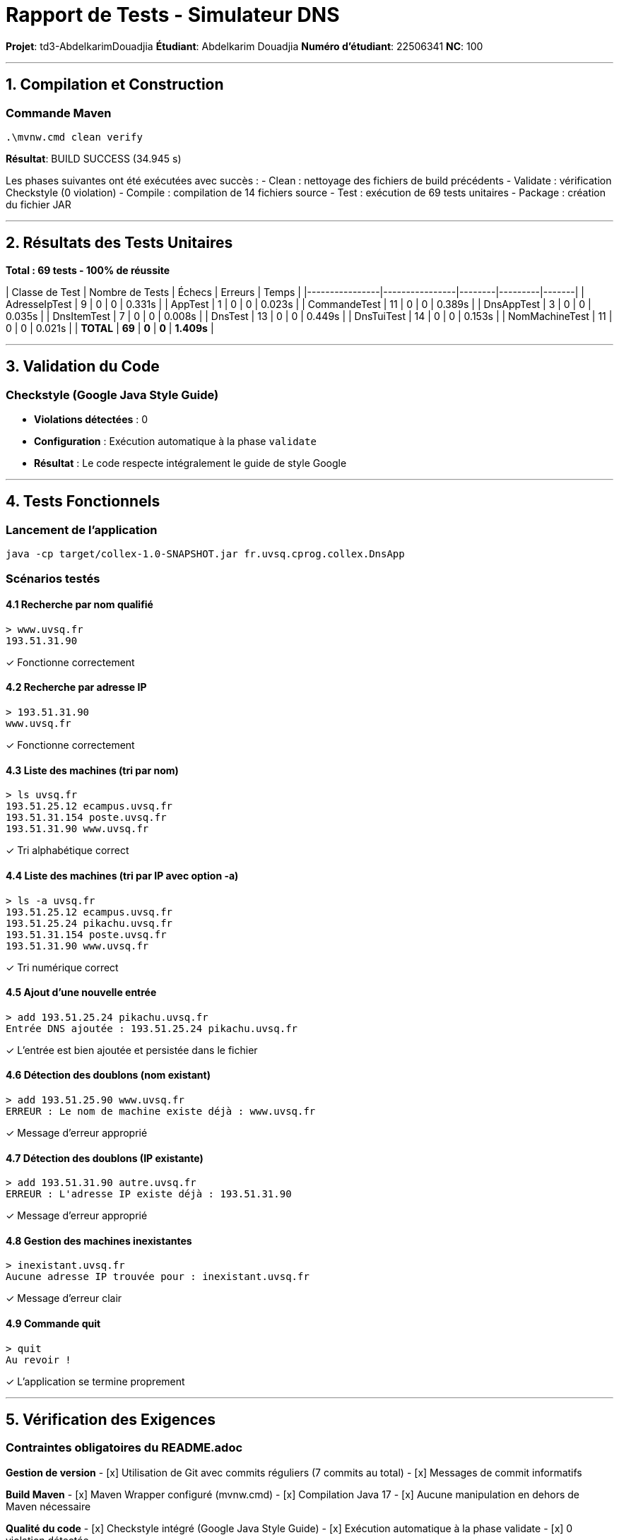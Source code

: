 # Rapport de Tests - Simulateur DNS

**Projet**: td3-AbdelkarimDouadjia  
**Étudiant**: Abdelkarim Douadjia  
**Numéro d'étudiant**: 22506341  
**NC**: 100

---

## 1. Compilation et Construction

### Commande Maven
```bash
.\mvnw.cmd clean verify
```

**Résultat**: BUILD SUCCESS (34.945 s)

Les phases suivantes ont été exécutées avec succès :
- Clean : nettoyage des fichiers de build précédents
- Validate : vérification Checkstyle (0 violation)
- Compile : compilation de 14 fichiers source
- Test : exécution de 69 tests unitaires
- Package : création du fichier JAR

---

## 2. Résultats des Tests Unitaires

**Total : 69 tests - 100% de réussite**

| Classe de Test | Nombre de Tests | Échecs | Erreurs | Temps |
|----------------|----------------|--------|---------|-------|
| AdresseIpTest | 9 | 0 | 0 | 0.331s |
| AppTest | 1 | 0 | 0 | 0.023s |
| CommandeTest | 11 | 0 | 0 | 0.389s |
| DnsAppTest | 3 | 0 | 0 | 0.035s |
| DnsItemTest | 7 | 0 | 0 | 0.008s |
| DnsTest | 13 | 0 | 0 | 0.449s |
| DnsTuiTest | 14 | 0 | 0 | 0.153s |
| NomMachineTest | 11 | 0 | 0 | 0.021s |
| **TOTAL** | **69** | **0** | **0** | **1.409s** |

---

## 3. Validation du Code

### Checkstyle (Google Java Style Guide)
- **Violations détectées** : 0
- **Configuration** : Exécution automatique à la phase `validate`
- **Résultat** : Le code respecte intégralement le guide de style Google

---

## 4. Tests Fonctionnels

### Lancement de l'application
```bash
java -cp target/collex-1.0-SNAPSHOT.jar fr.uvsq.cprog.collex.DnsApp
```

### Scénarios testés

#### 4.1 Recherche par nom qualifié
```
> www.uvsq.fr
193.51.31.90
```
✓ Fonctionne correctement

#### 4.2 Recherche par adresse IP
```
> 193.51.31.90
www.uvsq.fr
```
✓ Fonctionne correctement

#### 4.3 Liste des machines (tri par nom)
```
> ls uvsq.fr
193.51.25.12 ecampus.uvsq.fr
193.51.31.154 poste.uvsq.fr
193.51.31.90 www.uvsq.fr
```
✓ Tri alphabétique correct

#### 4.4 Liste des machines (tri par IP avec option -a)
```
> ls -a uvsq.fr
193.51.25.12 ecampus.uvsq.fr
193.51.25.24 pikachu.uvsq.fr
193.51.31.154 poste.uvsq.fr
193.51.31.90 www.uvsq.fr
```
✓ Tri numérique correct

#### 4.5 Ajout d'une nouvelle entrée
```
> add 193.51.25.24 pikachu.uvsq.fr
Entrée DNS ajoutée : 193.51.25.24 pikachu.uvsq.fr
```
✓ L'entrée est bien ajoutée et persistée dans le fichier

#### 4.6 Détection des doublons (nom existant)
```
> add 193.51.25.90 www.uvsq.fr
ERREUR : Le nom de machine existe déjà : www.uvsq.fr
```
✓ Message d'erreur approprié

#### 4.7 Détection des doublons (IP existante)
```
> add 193.51.31.90 autre.uvsq.fr
ERREUR : L'adresse IP existe déjà : 193.51.31.90
```
✓ Message d'erreur approprié

#### 4.8 Gestion des machines inexistantes
```
> inexistant.uvsq.fr
Aucune adresse IP trouvée pour : inexistant.uvsq.fr
```
✓ Message d'erreur clair

#### 4.9 Commande quit
```
> quit
Au revoir !
```
✓ L'application se termine proprement

---

## 5. Vérification des Exigences

### Contraintes obligatoires du README.adoc

**Gestion de version**
- [x] Utilisation de Git avec commits réguliers (7 commits au total)
- [x] Messages de commit informatifs

**Build Maven**
- [x] Maven Wrapper configuré (mvnw.cmd)
- [x] Compilation Java 17
- [x] Aucune manipulation en dehors de Maven nécessaire

**Qualité du code**
- [x] Checkstyle intégré (Google Java Style Guide)
- [x] Exécution automatique à la phase validate
- [x] 0 violation détectée

**Tests unitaires**
- [x] JUnit 4.13.2
- [x] Tests pour la majorité des méthodes
- [x] 69 tests unitaires au total

**Fonctionnalités Java**
- [x] Exceptions personnalisées (DnsException)
- [x] Collections (HashMap pour les indexations)
- [x] I/O avec java.nio.file.Files
- [x] Propriétés avec java.util.Properties

### Fonctionnalités requises

**Classes du modèle**
- [x] AdresseIP : validation d'adresses IP (format 0.0.0.0 à 255.255.255.255)
- [x] NomMachine : gestion des noms qualifiés avec extraction du domaine
- [x] DnsItem : association IP ↔ nom qualifié

**Classe Dns**
- [x] Constructeur chargeant la base depuis un fichier de propriétés
- [x] getItem(AdresseIP) : recherche par IP
- [x] getItem(NomMachine) : recherche par nom
- [x] getItems(String domain) : liste des machines d'un domaine
- [x] addItem() : ajout avec détection de doublons et levée d'exception

**Persistance**
- [x] Fichier texte (format : "nom_machine adresse_ip")
- [x] Chargement au démarrage
- [x] Sauvegarde automatique à chaque ajout (commande add)
- [x] Utilisation de Files.readAllLines() et Files.write()
- [x] Chemin du fichier stocké dans application.properties

**Interface utilisateur (DnsTUI)**
- [x] nextCommande() : analyse de la saisie utilisateur
- [x] affiche() : affichage des résultats

**Pattern Commande**
- [x] Interface Commande avec méthode execute()
- [x] RechercheIpCommande : recherche par IP
- [x] RechercheNomCommande : recherche par nom
- [x] ListeDomaineCommande : liste avec options de tri (-a)
- [x] AjoutCommande : ajout avec gestion d'erreurs
- [x] QuitterCommande : sortie de l'application

**Application principale (DnsApp)**
- [x] Méthode run() avec boucle d'interaction
- [x] Récupération des commandes via DnsTUI
- [x] Exécution et affichage des résultats

**Syntaxe des commandes**
- [x] `<nom.qualifié>` : affiche l'adresse IP
- [x] `<adresse.ip>` : affiche le nom qualifié
- [x] `ls [-a] <domaine>` : liste triée (nom ou IP selon -a)
- [x] `add <ip> <nom.qualifié>` : ajout avec messages d'erreur en cas de doublon

---

## 6. Structure du Projet

### Fichiers source (14 classes)
```
src/main/java/fr/uvsq/cprog/collex/
├── AdresseIP.java
├── AjoutCommande.java
├── App.java
├── Commande.java
├── Dns.java
├── DnsApp.java
├── DnsException.java
├── DnsItem.java
├── DnsTUI.java
├── ListeDomaineCommande.java
├── NomMachine.java
├── QuitterCommande.java
├── RechercheIpCommande.java
└── RechercheNomCommande.java
```

### Fichiers de test (8 classes)
```
src/test/java/fr/uvsq/cprog/collex/
├── AdresseIpTest.java
├── AppTest.java
├── CommandeTest.java
├── DnsAppTest.java
├── DnsItemTest.java
├── DnsTest.java
├── DnsTuiTest.java
└── NomMachineTest.java
```

### Fichiers de configuration
- `pom.xml` : configuration Maven
- `src/main/resources/application.properties` : chemin de la base de données
- `dns-database.txt` : fichier de données persistantes

### État actuel de la base de données
Le fichier `dns-database.txt` contient actuellement 5 entrées :
```
ecampus.uvsq.fr 193.51.25.12
pikachu.uvsq.fr 193.51.25.24
poste.uvsq.fr 193.51.31.154
serveur.exemple.fr 10.0.0.1
www.uvsq.fr 193.51.31.90
```

Les entrées `pikachu.uvsq.fr` et `serveur.exemple.fr` ont été ajoutées lors des tests de la commande `add`, confirmant que la persistance fonctionne correctement.

---

## 7. Historique Git

```
commit f4d2b1e - Documentation finale du projet
commit 3e489a3 - Update App.java pour deleguer a DnsApp
commit 186bd20 - Partie 5: DnsTUI et DnsApp - Application complete
commit c9facf9 - Partie 4: Pattern Commande et implementations
commit 93e2be2 - Partie 3: Classe Dns avec persistence fichier
commit 71c1bc4 - Partie 2: Classes NomMachine et DnsItem
commit 057f9fb - Partie 1: Configuration projet et classe AdresseIP
```

Chaque commit correspond à une partie logique du développement, facilitant la traçabilité des modifications.

---

## 8. Conclusion

Ce projet implémente un simulateur DNS fonctionnel respectant toutes les spécifications du README.adoc.

**Points forts** :
- Tous les tests unitaires passent (69/69)
- Respect strict du Google Java Style Guide (0 violation Checkstyle)
- Utilisation correcte du pattern Commande
- Persistance des données fonctionnelle
- Gestion appropriée des erreurs (doublons, entrées invalides)
- Code structuré et testé

**Commandes de vérification** :
```bash
# Compilation et tests
.\mvnw.cmd clean verify

# Lancement de l'application
java -cp target/collex-1.0-SNAPSHOT.jar fr.uvsq.cprog.collex.DnsApp
```
